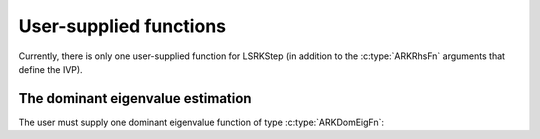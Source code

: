 .. ----------------------------------------------------------------
   Programmer(s): Daniel R. Reynolds @ SMU
                  David J. Gardner @ LLNL
   ----------------------------------------------------------------
   SUNDIALS Copyright Start
   Copyright (c) 2002-2024, Lawrence Livermore National Security
   and Southern Methodist University.
   All rights reserved.

   See the top-level LICENSE and NOTICE files for details.

   SPDX-License-Identifier: BSD-3-Clause
   SUNDIALS Copyright End
   ----------------------------------------------------------------

.. _LSRKSTEP.Usage.UserSupplied:

User-supplied functions
=============================

Currently, there is only one user-supplied function for LSRKStep (in addition to the :c:type:`ARKRhsFn` arguments that define the IVP).




.. _LSRKStep.Usage.DomEig:

The dominant eigenvalue estimation
----------------------------------

The user must supply one dominant eigenvalue function of type :c:type:`ARKDomEigFn`:

.. c:type:: int (*ARKDomEigFn)(sunrealtype* t, N_Vector y, sunrealtype* lambdaR, sunrealtype* lambdaI, void* user_data)

   These functions compute the dominant eigenvalue of the Jacobian of the ODE right-hand side for a given
   value of the independent variable :math:`t` and state vector :math:`y`.

   :param t: the current value of the independent variable.
   :param y: the current value of the dependent variable vector.
   :param lambdaR: The real part of the dominant eigenvalue.
   :param lambdaI: The imaginary part of the dominant eigenvalue.   
   :param user_data: the `user_data` pointer that was passed to
                     :c:func:`ARKodeSetUserData`.

   :return: An *ARKDomEigFn* should return 0 if successful and any nonzero for a failure.